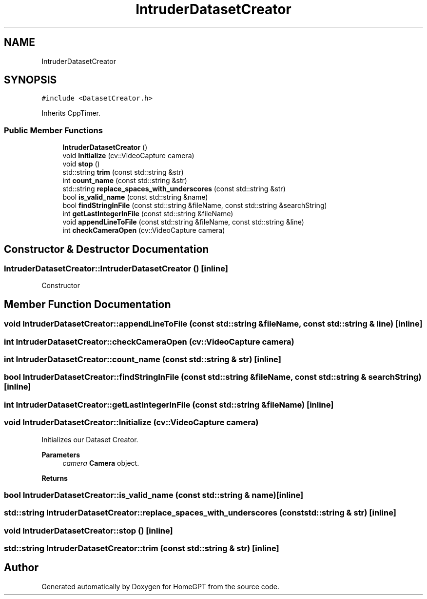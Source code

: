.TH "IntruderDatasetCreator" 3 "Tue Apr 25 2023" "Version v.1.0" "HomeGPT" \" -*- nroff -*-
.ad l
.nh
.SH NAME
IntruderDatasetCreator
.SH SYNOPSIS
.br
.PP
.PP
\fC#include <DatasetCreator\&.h>\fP
.PP
Inherits CppTimer\&.
.SS "Public Member Functions"

.in +1c
.ti -1c
.RI "\fBIntruderDatasetCreator\fP ()"
.br
.ti -1c
.RI "void \fBInitialize\fP (cv::VideoCapture camera)"
.br
.ti -1c
.RI "void \fBstop\fP ()"
.br
.ti -1c
.RI "std::string \fBtrim\fP (const std::string &str)"
.br
.ti -1c
.RI "int \fBcount_name\fP (const std::string &str)"
.br
.ti -1c
.RI "std::string \fBreplace_spaces_with_underscores\fP (const std::string &str)"
.br
.ti -1c
.RI "bool \fBis_valid_name\fP (const std::string &name)"
.br
.ti -1c
.RI "bool \fBfindStringInFile\fP (const std::string &fileName, const std::string &searchString)"
.br
.ti -1c
.RI "int \fBgetLastIntegerInFile\fP (const std::string &fileName)"
.br
.ti -1c
.RI "void \fBappendLineToFile\fP (const std::string &fileName, const std::string &line)"
.br
.ti -1c
.RI "int \fBcheckCameraOpen\fP (cv::VideoCapture camera)"
.br
.in -1c
.SH "Constructor & Destructor Documentation"
.PP 
.SS "IntruderDatasetCreator::IntruderDatasetCreator ()\fC [inline]\fP"
Constructor 
.SH "Member Function Documentation"
.PP 
.SS "void IntruderDatasetCreator::appendLineToFile (const std::string & fileName, const std::string & line)\fC [inline]\fP"

.SS "int IntruderDatasetCreator::checkCameraOpen (cv::VideoCapture camera)"

.SS "int IntruderDatasetCreator::count_name (const std::string & str)\fC [inline]\fP"

.SS "bool IntruderDatasetCreator::findStringInFile (const std::string & fileName, const std::string & searchString)\fC [inline]\fP"

.SS "int IntruderDatasetCreator::getLastIntegerInFile (const std::string & fileName)\fC [inline]\fP"

.SS "void IntruderDatasetCreator::Initialize (cv::VideoCapture camera)"
Initializes our Dataset Creator\&.
.PP
\fBParameters\fP
.RS 4
\fIcamera\fP \fBCamera\fP object\&.
.RE
.PP
\fBReturns\fP
.RS 4
.RE
.PP

.SS "bool IntruderDatasetCreator::is_valid_name (const std::string & name)\fC [inline]\fP"

.SS "std::string IntruderDatasetCreator::replace_spaces_with_underscores (const std::string & str)\fC [inline]\fP"

.SS "void IntruderDatasetCreator::stop ()\fC [inline]\fP"

.SS "std::string IntruderDatasetCreator::trim (const std::string & str)\fC [inline]\fP"


.SH "Author"
.PP 
Generated automatically by Doxygen for HomeGPT from the source code\&.

